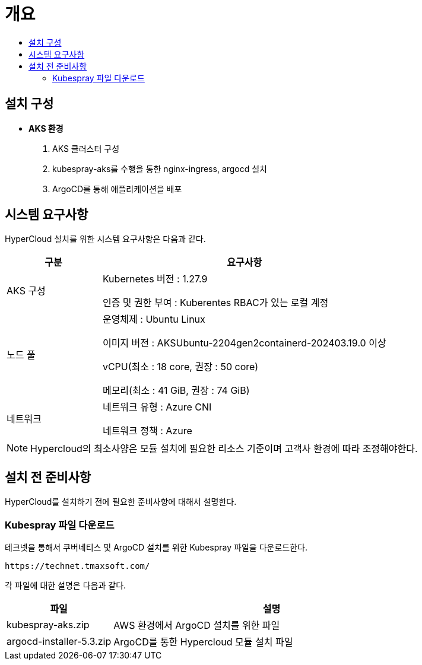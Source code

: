 = 개요
:toc:
:toc-title:

== 설치 구성

* *AKS 환경*
. AKS 클러스터 구성
. kubespray-aks를 수행을 통한 nginx-ingress, argocd 설치
. ArgoCD를 통해 애플리케이션을 배포


== 시스템 요구사항
HyperCloud 설치를 위한 시스템 요구사항은 다음과 같다.

[width="100%",options="header", cols="1,3"]
|====================
|구분|요구사항
|AKS 구성|Kubernetes 버전 : 1.27.9

인증 및 권한 부여 : Kuberentes RBAC가 있는 로컬 계정

|노드 풀|운영체제 : Ubuntu Linux 

이미지 버전 : AKSUbuntu-2204gen2containerd-202403.19.0 이상 

vCPU(최소 : 18 core, 권장 : 50 core)

메모리(최소 : 41 GiB, 권장 : 74 GiB)

|네트워크|네트워크 유형 : Azure CNI

네트워크 정책 : Azure

|====================
[NOTE]
==== 
Hypercloud의 최소사양은 모듈 설치에 필요한 리소스 기준이며 고객사 환경에 따라 조정해야한다. +
====

== 설치 전 준비사항
HyperCloud를 설치하기 전에 필요한 준비사항에 대해서 설명한다.

=== Kubespray 파일 다운로드

테크넷을 통해서 쿠버네티스 및 ArgoCD 설치를 위한 Kubespray 파일을 다운로드한다.
----
https://technet.tmaxsoft.com/
----

각 파일에 대한 설명은 다음과 같다.
[width="100%",options="header", cols="1,3"]
|====================
|파일|설명
|kubespray-aks.zip|AWS 환경에서 ArgoCD 설치를 위한 파일
|argocd-installer-5.3.zip|ArgoCD를 통한 Hypercloud 모듈 설치 파일
|====================
